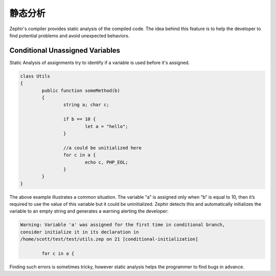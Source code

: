 静态分析
===============
Zephir's compiler provides static analysis of the compiled code.
The idea behind this feature is to help the developer to find potential problems and
avoid unexpected behaviors.

Conditional Unassigned Variables
^^^^^^^^^^^^^^^^^^^^^^^^^^^^^^^^
Static Analysis of assignments try to identify if a variable is used before it's assigned.

.. code-block:: zephir

	class Utils
	{
 		public function someMethod(b)
 		{
   			string a; char c;

			if b == 10 {
				let a = "hello";
			}

			//a could be unitialized here
			for c in a {
				echo c, PHP_EOL;
			}
		}
	}

The above example illustrates a common situation. The variable “a” is assigned only when “b”
is equal to 10, then it’s required to use the value of this variable but it could be uninitialized.
Zephir detects this and automatically initializes the variable to an empty string and generates
a warning alerting the developer:

.. code-block:: html

	Warning: Variable 'a' was assigned for the first time in conditional branch,
 	consider initialize it in its declaration in
	/home/scott/test/test/utils.zep on 21 [conditional-initialization]

		for c in a {

Finding such errors is sometimes tricky, however static analysis helps the programmer
to find bugs in advance.

